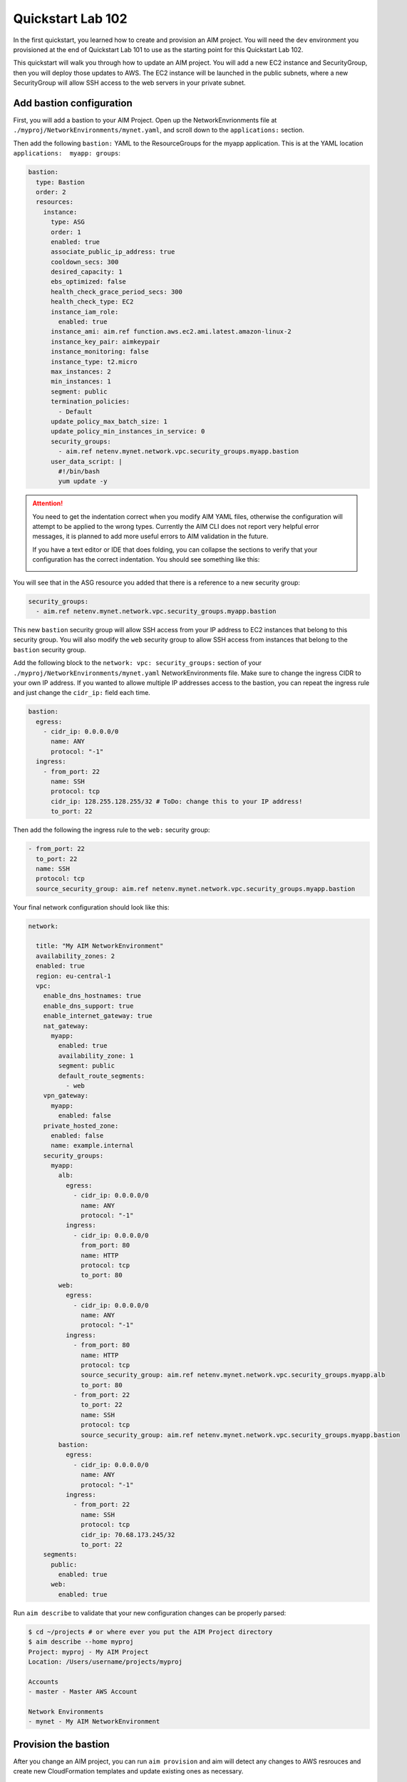 .. _quickstart102:

Quickstart Lab 102
==================

In the first quickstart, you learned how to create and provision an AIM project. You
will need the ``dev`` environment you provisioned at the end of Quickstart Lab 101 to
use as the starting point for this Quickstart Lab 102.

This quickstart will walk you through how to update an AIM project. You will add a new
EC2 instance and SecurityGroup, then you will deploy those updates to AWS. The EC2
instance will be launched in the public subnets, where a new SecurityGroup will
allow SSH access to the web servers in your private subnet.

    .. image:: _static/images/quickstart102-dev-bastion.png

Add bastion configuration
-------------------------

First, you will add a bastion to your AIM Project. Open up the NetworkEnvrionments file
at ``./myproj/NetworkEnvironments/mynet.yaml``, and scroll down to the ``applications:`` section.

Then add the following ``bastion:`` YAML to the ResourceGroups for the myapp application. This is
at the YAML location ``applications:  myapp: groups``:

.. code-block:: yaml

  bastion:
    type: Bastion
    order: 2
    resources:
      instance:
        type: ASG
        order: 1
        enabled: true
        associate_public_ip_address: true
        cooldown_secs: 300
        desired_capacity: 1
        ebs_optimized: false
        health_check_grace_period_secs: 300
        health_check_type: EC2
        instance_iam_role:
          enabled: true
        instance_ami: aim.ref function.aws.ec2.ami.latest.amazon-linux-2
        instance_key_pair: aimkeypair
        instance_monitoring: false
        instance_type: t2.micro
        max_instances: 2
        min_instances: 1
        segment: public
        termination_policies:
          - Default
        update_policy_max_batch_size: 1
        update_policy_min_instances_in_service: 0
        security_groups:
          - aim.ref netenv.mynet.network.vpc.security_groups.myapp.bastion
        user_data_script: |
          #!/bin/bash
          yum update -y

.. Attention:: You need to get the indentation correct when you modify AIM YAML files,
  otherwise the configuration will attempt to be applied to the wrong types. Currently
  the AIM CLI does not report very helpful error messages, it is planned to add
  more useful errors to AIM validation in the future.

  If you have a text editor or IDE that does folding, you can collapse
  the sections to verify that your configuration has the correct indentation.
  You should see something like this:

  .. image:: _static/images/quickstart102-indent-folded.png

You will see that in the ASG resource you added that there is a reference to
a new security group:

.. code-block:: yaml

  security_groups:
    - aim.ref netenv.mynet.network.vpc.security_groups.myapp.bastion

This new ``bastion`` security group will allow SSH access from your IP address to
EC2 instances that belong to this security group. You will also modify the ``web``
security group to allow SSH access from instances that belong to the ``bastion``
security group.

Add the following block to the ``network: vpc: security_groups:`` section of your
``./myproj/NetworkEnvironments/mynet.yaml`` NetworkEnvironments file.
Make sure to change the ingress CIDR to your own IP address. If you wanted to
allowe multiple IP addresses access to the bastion, you can repeat the ingress
rule and just change the ``cidr_ip:`` field each time.

.. code-block:: yaml

  bastion:
    egress:
      - cidr_ip: 0.0.0.0/0
        name: ANY
        protocol: "-1"
    ingress:
      - from_port: 22
        name: SSH
        protocol: tcp
        cidr_ip: 128.255.128.255/32 # ToDo: change this to your IP address!
        to_port: 22

Then add the following the ingress rule to the ``web:`` security group:

.. code-block:: yaml

  - from_port: 22
    to_port: 22
    name: SSH
    protocol: tcp
    source_security_group: aim.ref netenv.mynet.network.vpc.security_groups.myapp.bastion

Your final network configuration should look like this:

.. code-block:: yaml

  network:

    title: "My AIM NetworkEnvironment"
    availability_zones: 2
    enabled: true
    region: eu-central-1
    vpc:
      enable_dns_hostnames: true
      enable_dns_support: true
      enable_internet_gateway: true
      nat_gateway:
        myapp:
          enabled: true
          availability_zone: 1
          segment: public
          default_route_segments:
            - web
      vpn_gateway:
        myapp:
          enabled: false
      private_hosted_zone:
        enabled: false
        name: example.internal
      security_groups:
        myapp:
          alb:
            egress:
              - cidr_ip: 0.0.0.0/0
                name: ANY
                protocol: "-1"
            ingress:
              - cidr_ip: 0.0.0.0/0
                from_port: 80
                name: HTTP
                protocol: tcp
                to_port: 80
          web:
            egress:
              - cidr_ip: 0.0.0.0/0
                name: ANY
                protocol: "-1"
            ingress:
              - from_port: 80
                name: HTTP
                protocol: tcp
                source_security_group: aim.ref netenv.mynet.network.vpc.security_groups.myapp.alb
                to_port: 80
              - from_port: 22
                to_port: 22
                name: SSH
                protocol: tcp
                source_security_group: aim.ref netenv.mynet.network.vpc.security_groups.myapp.bastion
          bastion:
            egress:
              - cidr_ip: 0.0.0.0/0
                name: ANY
                protocol: "-1"
            ingress:
              - from_port: 22
                name: SSH
                protocol: tcp
                cidr_ip: 70.68.173.245/32
                to_port: 22
      segments:
        public:
          enabled: true
        web:
          enabled: true

Run ``aim describe`` to validate that your new configuration changes can be properly parsed:

.. code-block:: text

  $ cd ~/projects # or where ever you put the AIM Project directory
  $ aim describe --home myproj
  Project: myproj - My AIM Project
  Location: /Users/username/projects/myproj

  Accounts
  - master - Master AWS Account

  Network Environments
  - mynet - My AIM NetworkEnvironment


Provision the bastion
---------------------

After you change an AIM project, you can run ``aim provision`` and aim will detect
any changes to AWS resrouces and create new CloudFormation templates and update
existing ones as necessary.

.. code-block:: text

  $ aim provision --home myproj/ NetEnv mynet
  Provisioning Configuration: NetEnv.mynet
  MFA Token: master: 123456
  Network Environment
  NetEnv: mynet: Init: Starting
  Environment: dev
  Environment Init: Starting
  NetworkStackGroup Init: VPC
  NetworkStackGroup Init: Segments
  NetworkStackGroup Init: Security Groups
  NetworkStackGroup Init: NAT Gateway: myapp
  NetworkStackGroup Init: Completed
  ApplicationStackGroup: Init
  ApplicationStackGroup: Init: LBApplication: alb
  ApplicationStackGroup: Init: ASG: web
  ApplicationStackGroup: Init: ASG: instance
  ApplicationStackGroup: Init: Completed
  Environment Init: Complete
  Environment: prod
  Environment Init: Starting
  NetworkStackGroup Init: VPC
  NetworkStackGroup Init: Segments
  NetworkStackGroup Init: Security Groups
  NetworkStackGroup Init: NAT Gateway: myapp
  NetworkStackGroup Init: Completed
  ApplicationStackGroup: Init
  ApplicationStackGroup: Init: LBApplication: alb
  ApplicationStackGroup: Init: ASG: web
  ApplicationStackGroup: Init: ASG: instance
  ApplicationStackGroup: Init: Completed
  Environment Init: Complete
  NetEnv: mynet: Init: Complete
  master: Cached:  NE-mynet-dev-Net-VPC
  master: Cached:  NE-mynet-dev-Net-Segments-public
  master: Cached:  NE-mynet-dev-Net-Segments-web
  master: Update:  NE-mynet-dev-Net-SecurityGroups-myapp
  master: Cached:  NE-mynet-dev-Net-NGW-myapp
          Waiting: NE-mynet-dev-Net-SecurityGroups-myapp
          Done:    NE-mynet-dev-Net-SecurityGroups-myapp
  master: Cached:  NE-mynet-dev-App-myapp-euc1-IAM-Roles
  master: Cached:  NE-mynet-dev-App-myapp-ALB-site-alb
  master: Cached:  NE-mynet-dev-App-myapp-ASG-site-web
  master: Cached:  NE-mynet-dev-App-myapp-ASG-bastion-instance

After this you should be able to go to the EC2 Service in the AWS Console and see a
new EC2 instance running.

.. image:: _static/images/quickstart102-instance.png

.. Attention:: If you are running against a real-world or production deployment,
  it is highly recommended to save your AIM project to version control before
  running ``aim provision``. If you take note of the version of AIM used to
  provision your configuration with ``aim --version``, you should always be
  able to use a version of your AIM project with the version of AIM to exactly
  recreate an AWS environment.


Test out your new instance
--------------------------

Take note of the IPv4 Public IP of the instance you launched. You can connect to
this instance over SSH. You will need the PEM file you generated from Quickstart 101
for this. Replace ``3.122.229.38`` with the IP address of your instance.

Note that as this bastion instance is in an autoscaling group, if there was underlying
hardware failure at AWS, a new instance would be spun up to replace it. However,
this new instance would have a new IP address. If you wanted to always have the
same IP address, you would need to create an Elastic IP (EIP) and attach that to
a newly launched instance in the bastion autoscaling group using UserData commands.

.. code-block:: bash

  $ ssh -i ~/path/to/aimkeypair.pem ec2-user@3.122.229.38

        __|  __|_  )
        _|  (     /   Amazon Linux 2 AMI
        ___|\___|___|

  https://aws.amazon.com/amazon-linux-2/
  7 package(s) needed for security, out of 13 available
  Run "sudo yum update" to apply all updates.

Now go back to the EC2 Service in the AWS Console and find the private IP address
of the web server:

.. image:: _static/images/quickstart102-private-ip.png

Exit the bastion and copy your ``aimkeypair.pem`` file to the bastion so that it
can be used to connect to the private web servers.

.. code-block:: bash

  $ scp -i ~/path/to/aimkeypair.pem ~/path/to/aimkeypair.pem ec2-user@3.122.229.38


.. Attention:: Copying the public key to a bastion has security risks! If your bastion
  server was compromised, then an intruder would have access to all of your private servers.
  A more secure way to manage connections is to set-up a ``ProxyCommand`` in your ~/.ssh/config
  file. For example, with this the following configuration:

  .. code-block:: text

    Host aimbastion
    HostName 34.219.60.67
    User ec2-user
    IdentityFile ~/path/to/aimkeypair.pem

    Host 10.20.*
      IdentityFile  ~/path/to/aimkeypair.pem
      User ec2-user
      ProxyCommand ssh -W %h:%p  ec2-user@aimbastion

  You would be able run ``ssh 10.20.4.25`` and connect directly and securely to an instance in the
  private subnet at IP address 10.20.4.25.

Now from the bastion instance, SSH to the web server:

.. code-block:: bash

  [ec2-user@ip-10-20-2-46 ~]$ ssh -i aimkeypair.pem ec2-user@10.20.4.193

        __|  __|_  )
        _|  (     /   Amazon Linux 2 AMI
        ___|\___|___|

  https://aws.amazon.com/amazon-linux-2/

If you can connect, congratulations! From the instance you can
run ``sudo su`` to become root and view Apache error log files:

.. code-block:: bash

  [ec2-user@ip-10-20-4-193 ~]$ sudo su
  [root@ip-10-20-4-193 ec2-user]# less /var/log/httpd/error_log

In later quickstarts, we will show you how to add monitoring
and logging to your instances, so that you can use the AWS Console
to view everything you need to know about your instance and you
won't need to directly SSH to them to debug them.

Clean-up and next steps
-----------------------

When you are finished, remember to tear down all of your infrastructure
otherwise you will run up your AWS bill.

.. code-block:: bash

  $ aim delete --home myproj NetEnv mynet
  Proceed with deletion (y/N)? y
  Deleting: NetEnv.mynet
  Network Environment
  NetEnv: mynet: Init: Starting
  Environment: dev
  Environment Init: Starting
  NetworkStackGroup Init: VPC
  NetworkStackGroup Init: Segments
  NetworkStackGroup Init: Security Groups
  NetworkStackGroup Init: NAT Gateway: myapp
  NetworkStackGroup Init: Completed
  ApplicationStackGroup: Init
  ApplicationStackGroup: Init: LBApplication: alb
  ApplicationStackGroup: Init: ASG: web
  ApplicationStackGroup: Init: ASG: instance
  ApplicationStackGroup: Init: Completed
  Environment Init: Complete
  Environment: prod
  Environment Init: Starting
  NetworkStackGroup Init: VPC
  NetworkStackGroup Init: Segments
  NetworkStackGroup Init: Security Groups
  NetworkStackGroup Init: NAT Gateway: myapp
  NetworkStackGroup Init: Completed
  ApplicationStackGroup: Init
  ApplicationStackGroup: Init: LBApplication: alb
  ApplicationStackGroup: Init: ASG: web
  ApplicationStackGroup: Init: ASG: instance
  ApplicationStackGroup: Init: Completed
  Environment Init: Complete
  NetEnv: mynet: Init: Complete
  master: Delete:  NE-mynet-dev-App-myapp-ASG-bastion-instance
  master: Delete:  NE-mynet-dev-App-myapp-ASG-site-web
  master: Delete:  NE-mynet-dev-App-myapp-ALB-site-alb
          Waiting: NE-mynet-dev-App-myapp-ASG-bastion-instance
          Done:    NE-mynet-dev-App-myapp-ASG-bastion-instance
          Waiting: NE-mynet-dev-App-myapp-ASG-site-web

Future quickstarts are yet to be written. They will show you how
to add a CI/CD, monitoring, alerting and logging so that you can
rapidly deploy fully working, managed environments.
